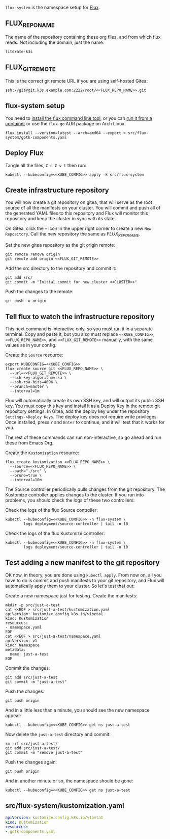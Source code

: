 =flux-system= is the namespace setup for [[https://github.com/fluxcd/flux2][Flux]].
** FLUX_REPO_NAME
The name of the repository containing these org files, and from which flux
reads. Not including the domain, just the name.
#+name: FLUX_REPO_NAME
#+begin_src config :noweb yes :eval no
literate-k3s
#+end_src
** FLUX_GIT_REMOTE
This is the correct git remote URL if you are using self-hosted Gitea:
 #+name: FLUX_GIT_REMOTE
 #+begin_src config :noweb yes :eval no
 ssh://git@git.k3s.example.com:2222/root/<<FLUX_REPO_NAME>>.git
 #+end_src
** flux-system setup

You need to [[https://github.com/fluxcd/flux2/tree/main/install][install the flux command line tool]], or you can [[https://blog.rymcg.tech/blog/k3s/k3s-01-setup#create-toolbox-container-optional][run it from a
container]] or use the =flux-go= AUR package on Arch Linux.

#+begin_src shell :noweb yes :eval never-export :exports code
flux install --version=latest --arch=amd64 --export > src/flux-system/gotk-components.yaml
#+end_src

#+RESULTS:
** Deploy Flux
    Tangle all the files, =C-c C-v t= then run:

  #+begin_src shell :noweb yes :eval never-export :exports both
  kubectl --kubeconfig=<<KUBE_CONFIG>> apply -k src/flux-system
  #+end_src

** Create infrastructure repository
You will now create a git repository on gitea, that will serve as the root
source of all the manifests on your cluster. You will commit and push all of the
generated YAML files to this repository and Flux will monitor this repository
and keep the cluster in sync with its state.

On Gitea, click the =+= icon in the upper right corner to create a new =New
Repository=. Call the new repository the same as [[FLUX_REPO_NAME][FLUX_REPO_NAME]]. 

Set the new gitea repository as the git origin remote:

#+begin_src shell :noweb yes :eval never-export :exports code
git remote remove origin
git remote add origin <<FLUX_GIT_REMOTE>>
#+end_src

Add the src directory to the repository and commit it:
#+begin_src shell :noweb yes :eval never-export :exports code :results output
git add src/
git commit -m "Initial commit for new cluster <<CLUSTER>>"
#+end_src

Push the changes to the remote:
#+begin_src shell :noweb yes :eval never-export :exports code
git push -u origin
#+end_src

** Tell flux to watch the infrastructure repository
This next command is interactive only, so you must run it in a separate
terminal. Copy and paste it, but you also must replace =<<KUBE_CONFIG>>=,
=<<FLUX_REPO_NAME>>=, and =<<FLUX_GIT_REMOTE>>= manually, with the same values
as in your config.

Create the =Source= resource:

#+begin_example
export KUBECONFIG=<<KUBE_CONFIG>>
flux create source git <<FLUX_REPO_NAME>> \
  --url=<<FLUX_GIT_REMOTE>> \
  --ssh-key-algorithm=rsa \
  --ssh-rsa-bits=4096 \
  --branch=master \
  --interval=1m
#+end_example

Flux will automatically create its own SSH key, and will output its public SSH
key. You must copy this key and install it as a Deploy Key in the remote git
repository settings. In Gitea, add the deploy key under the repository
=Settings->Deploy Keys=. The deploy key does not require write privileges. Once
installed, press =Y= and =Enter= to continue, and it will test that it works for
you.

The rest of these commands can run non-interactive, so go ahead and run these
from Emacs Org.

Create the =Kustomization= resource:

#+begin_src shell :noweb yes :eval never-export :exports code
flux create kustomization <<FLUX_REPO_NAME>> \
  --source=<<FLUX_REPO_NAME>> \
  --path="./src" \
  --prune=true \
  --interval=10m
#+end_src

The Source controller periodically pulls changes from the git repository. The
Kustomize controller applies changes to the cluster. If you run into problems,
you should check the logs of these two controllers:

Check the logs of the flux Source controller:

#+begin_src shell :noweb yes :eval never-export :exports code :results output
kubectl --kubeconfig=<<KUBE_CONFIG>> -n flux-system \
        logs deployment/source-controller | tail -n 10
#+end_src

Check the logs of the flux Kustomize controller:

#+begin_src shell :noweb yes :eval never-export :exports code :results output
kubectl --kubeconfig=<<KUBE_CONFIG>> -n flux-system \
        logs deployment/source-controller | tail -n 10
#+end_src
** Test adding a new manifest to the git repository
OK now, in theory, you are done using =kubectl apply=. From now on, all you have
to do is commit and push manifests to your git repository, and Flux will
automatically apply them to your cluster. So let's test that out:

Create a new namespace just for testing. Create the manifests:

#+begin_src shell :noweb yes :eval never-export :exports code
mkdir -p src/just-a-test
cat <<EOF > src/just-a-test/kustomization.yaml
apiVersion: kustomize.config.k8s.io/v1beta1
kind: Kustomization
resources:
- namespace.yaml
EOF
cat <<EOF > src/just-a-test/namespace.yaml
apiVersion: v1
kind: Namespace
metadata:
  name: just-a-test
EOF
#+end_src

Commit the changes:

#+begin_src shell :noweb yes :eval never-export :exports code
git add src/just-a-test
git commit -m "just-a-test"
#+end_src

Push the changes:
#+begin_src shell :noweb yes :eval never-export :exports code
git push origin
#+end_src

And in a little less than a minute, you should see the new namespace appear:
#+begin_src shell :noweb yes :eval never-export :exports code
kubectl --kubeconfig=<<KUBE_CONFIG>> get ns just-a-test
#+end_src

Now delete the =just-a-test= directory and commit:

#+begin_src shell :noweb yes :eval never-export :exports code
rm -rf src/just-a-test/
git add src/just-a-test/
git commit -m "remove just-a-test"
#+end_src

Push the changes again:
#+begin_src shell :noweb yes :eval never-export :exports code
git push origin
#+end_src

And in another minute or so, the namespace should be gone:

#+begin_src shell :noweb yes :eval never-export :exports code
kubectl --kubeconfig=<<KUBE_CONFIG>> get ns just-a-test
#+end_src
** src/flux-system/kustomization.yaml
#+begin_src yaml :noweb yes :eval no :tangle src/flux-system/kustomization.yaml
apiVersion: kustomize.config.k8s.io/v1beta1
kind: Kustomization
resources:
- gotk-components.yaml
#+end_src

